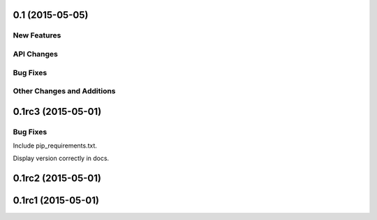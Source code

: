 0.1 (2015-05-05)
----------------

New Features
^^^^^^^^^^^^

API Changes
^^^^^^^^^^^

Bug Fixes
^^^^^^^^^

Other Changes and Additions
^^^^^^^^^^^^^^^^^^^^^^^^^^^


0.1rc3 (2015-05-01)
-------------------

Bug Fixes
^^^^^^^^^
Include pip_requirements.txt.

Display version correctly in docs.

0.1rc2 (2015-05-01)
-------------------

0.1rc1 (2015-05-01)
-------------------
